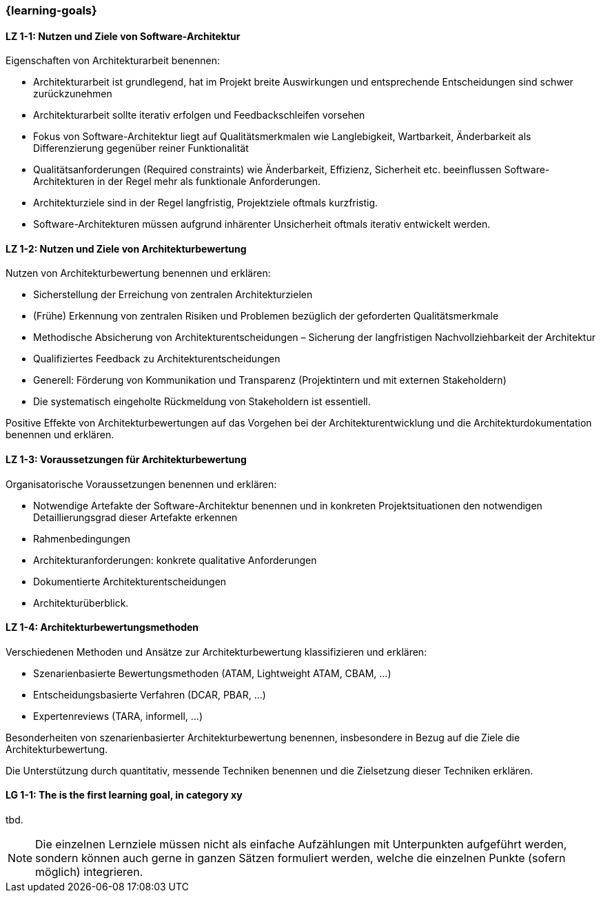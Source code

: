 === {learning-goals}

// tag::DE[]
[[LZ-1-1]]
==== LZ 1-1: Nutzen und Ziele von Software-Architektur

Eigenschaften von Architekturarbeit benennen:

* Architekturarbeit ist grundlegend, hat im Projekt breite Auswirkungen und entsprechende Entscheidungen sind schwer zurückzunehmen
* Architekturarbeit sollte iterativ erfolgen und Feedbackschleifen vorsehen
* Fokus von Software-Architektur liegt auf Qualitätsmerkmalen wie Langlebigkeit, Wartbarkeit, Änderbarkeit als Differenzierung gegenüber reiner Funktionalität
* Qualitätsanforderungen (Required constraints) wie Änderbarkeit, Effizienz, Sicherheit etc. beeinflussen Software-Architekturen in der Regel mehr als funktionale Anforderungen.
* Architekturziele sind in der Regel langfristig, Projektziele oftmals kurzfristig.
* Software-Architekturen müssen aufgrund inhärenter Unsicherheit oftmals iterativ entwickelt werden.

[[LZ-1-2]]
==== LZ 1-2: Nutzen und Ziele von Architekturbewertung

Nutzen von Architekturbewertung benennen und erklären:

* Sicherstellung der Erreichung von zentralen Architekturzielen
* (Frühe) Erkennung von zentralen Risiken und Problemen bezüglich der geforderten Qualitätsmerkmale
* Methodische Absicherung von Architekturentscheidungen – Sicherung der langfristigen Nachvollziehbarkeit der Architektur
* Qualifiziertes Feedback zu Architekturentscheidungen
* Generell: Förderung von Kommunikation und Transparenz (Projektintern und mit externen Stakeholdern)
* Die systematisch eingeholte Rückmeldung von Stakeholdern ist essentiell.

Positive Effekte von Architekturbewertungen auf das Vorgehen bei der Architekturentwicklung und die Architekturdokumentation benennen und erklären.

[[LZ-1-3]]
==== LZ 1-3: Voraussetzungen für Architekturbewertung

Organisatorische Voraussetzungen benennen und erklären:

* Notwendige Artefakte der Software-Architektur benennen und in konkreten Projektsituationen den notwendigen Detaillierungsgrad dieser Artefakte erkennen
* Rahmenbedingungen
* Architekturanforderungen: konkrete qualitative Anforderungen
* Dokumentierte Architekturentscheidungen
* Architekturüberblick.

[[LZ-1-4]]
==== LZ 1-4: Architekturbewertungsmethoden

Verschiedenen Methoden und Ansätze zur Architekturbewertung klassifizieren und erklären:

* Szenarienbasierte Bewertungsmethoden (ATAM, Lightweight ATAM, CBAM, ...)
* Entscheidungsbasierte Verfahren (DCAR, PBAR, ...)
* Expertenreviews (TARA, informell, ...)

Besonderheiten von szenarienbasierter Architekturbewertung benennen, insbesondere in Bezug auf die Ziele die Architekturbewertung.

Die Unterstützung durch quantitativ, messende Techniken benennen und die Zielsetzung dieser Techniken erklären.

// end::DE[]

// tag::EN[]
[[LG-1-1]]
==== LG 1-1: The is the first learning goal, in category xy
tbd.
// end::EN[]

// tag::REMARK[]
[NOTE]
====
Die einzelnen Lernziele müssen nicht als einfache Aufzählungen mit Unterpunkten aufgeführt werden, sondern können auch gerne in ganzen Sätzen formuliert werden, welche die einzelnen Punkte (sofern möglich) integrieren.
====
// end::REMARK[]
